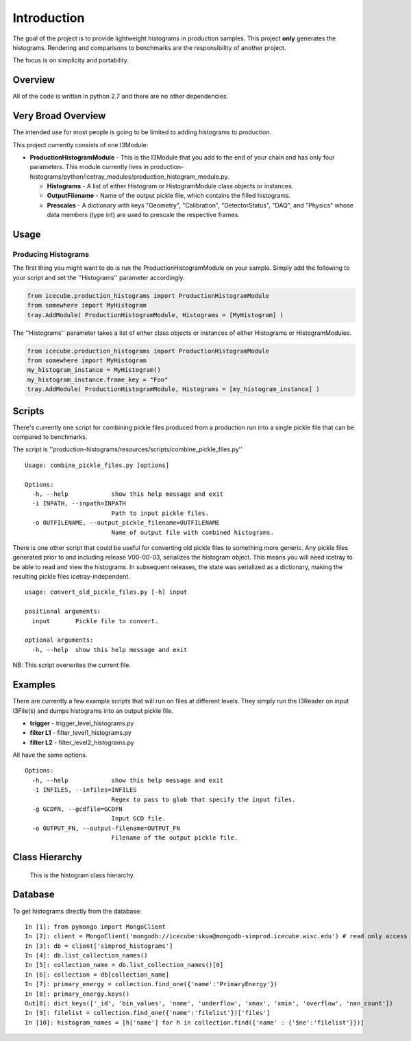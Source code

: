 Introduction
============
The goal of the project is to provide lightweight histograms in production 
samples.  This project **only** generates the histograms.  Rendering and 
comparisons to benchmarks are the responsibility of another project.  

The focus is on simplicity and portability.

Overview
++++++++
All of the code is written in python 2.7 and there are no other dependencies. 

Very Broad Overview 
+++++++++++++++++++
The intended use for most people is going to be limited to adding histograms to production. 

This project currently consists of one I3Module:

* **ProductionHistogramModule** - This is the I3Module that you add to the end of your 
  chain and has only four parameters.  This module currently lives in 
  production-histograms/python/icetray_modules/production_histogram_module.py.

  - **Histograms** - A list of either Histogram or HistogramModule class objects or instances. 

  - **OutputFilename** - Name of the output pickle file, which contains the filled histograms.

  - **Prescales** - A dictionary with keys "Geometry", "Calibration", "DetectorStatus", "DAQ", and "Physics" whose data members (type int) are used to prescale the respective frames.

Usage
+++++

Producing Histograms
--------------------
The first thing you might want to do is run the ProductionHistogramModule on your sample.  
Simply add the following to your script and set the ''Histograms'' parameter accordingly.

.. code-block:: python

    from icecube.production_histograms import ProductionHistogramModule
    from somewhere import MyHistogram
    tray.AddModule( ProductionHistogramModule, Histograms = [MyHistogram] )        

The ''Histograms'' parameter takes a list of either class objects or instances of either Histograms or HistogramModules.

.. code-block:: python

    from icecube.production_histograms import ProductionHistogramModule
    from somewhere import MyHistogram
    my_histogram_instance = MyHistogram()
    my_histogram_instance.frame_key = "Foo"
    tray.AddModule( ProductionHistogramModule, Histograms = [my_histogram_instance] )        

Scripts
+++++++
There's currently one script for combining pickle files produced from a production 
run into a single pickle file that can be compared to benchmarks.

The script is ''production-histograms/resources/scripts/combine_pickle_files.py'' ::

 Usage: combine_pickle_files.py [options]
 
 Options:
   -h, --help            show this help message and exit
   -i INPATH, --inpath=INPATH
                         Path to input pickle files.
   -o OUTFILENAME, --output_pickle_filename=OUTFILENAME
                         Name of output file with combined histograms.


There is one other script that could be useful for converting old pickle files to
something more generic.  Any pickle files generated prior to and including release V00-00-03,
serializes the histogram object.  This means you will need icetray to be able to read
and view the histograms.  In subsequent releases, the state was serialized as a dictionary,
making the resulting pickle files icetray-independent. ::
  
  usage: convert_old_pickle_files.py [-h] input
 
  positional arguments:
    input       Pickle file to convert.
  
  optional arguments:
    -h, --help  show this help message and exit

NB: This script overwrites the current file.

			 
Examples
++++++++
There are currently a few example scripts that will run on files at different levels.  
They simply run the I3Reader on input I3File(s) and dumps histograms into an output pickle file.

* **trigger** - trigger_level_histograms.py
* **filter L1** - filter_level1_histograms.py
* **filter L2** - filter_level2_histograms.py

All have the same options. ::

 Options:
   -h, --help            show this help message and exit
   -i INFILES, --infiles=INFILES
                         Regex to pass to glob that specify the input files.
   -g GCDFN, --gcdfile=GCDFN
                         Input GCD file.
   -o OUTPUT_FN, --output-filename=OUTPUT_FN
                         Filename of the output pickle file.

Class Hierarchy
+++++++++++++++


.. figure:: production_histogram_inheritance_cropped.png

            This is the histogram class hierarchy.


Database
++++++++

To get histograms directly from the database: ::

  In [1]: from pymongo import MongoClient
  In [2]: client = MongoClient('mongodb://icecube:skua@mongodb-simprod.icecube.wisc.edu') # read only access
  In [3]: db = client['simprod_histograms']
  In [4]: db.list_collection_names()
  In [5]: collection_name = db.list_collection_names()[0]
  In [6]: collection = db[collection_name]
  In [7]: primary_energy = collection.find_one({'name':'PrimaryEnergy'})
  In [8]: primary_energy.keys()                                                                                                                 
  Out[8]: dict_keys(['_id', 'bin_values', 'name', 'underflow', 'xmax', 'xmin', 'overflow', 'nan_count'])
  In [9]: filelist = collection.find_one({'name':'filelist'})['files']
  In [10]: histogram_names = [h['name'] for h in collection.find({'name' : {'$ne':'filelist'}})]
  
